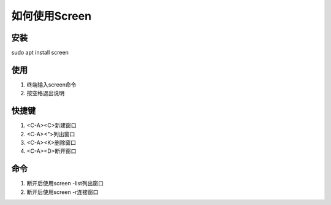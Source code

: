 如何使用Screen
==============

安装
--------------
sudo apt install screen 

使用
--------------
1. 终端输入screen命令
2. 按空格退出说明

快捷键
--------------
1. <C-A><C>新建窗口
2. <C-A><">列出窗口
3. <C-A><K>删除窗口
4. <C-A><D>断开窗口

命令
--------------
1. 断开后使用screen -list列出窗口
2. 断开后使用screen -r连接窗口

